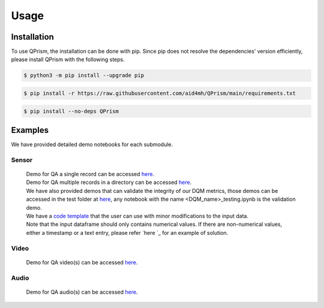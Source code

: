 Usage
=====

.. _install:

Installation
------------

To use QPrism, the installation can be done with pip.
Since pip does not resolve the dependencies' version efficiently, please install QPrism with the following steps.

.. code-block:: console

   $ python3 -m pip install --upgrade pip

.. code-block:: console

   $ pip install -r https://raw.githubusercontent.com/aid4mh/QPrism/main/requirements.txt

.. code-block:: console

   $ pip install --no-deps QPrism

Examples
--------

We have provided detailed demo notebooks for each submodule.

Sensor
^^^^^^
   | Demo for QA a single record can be accessed `here <https://github.com/aid4mh/QPrism/blob/main/tests/Sensor/single_record_Demo.ipynb>`_.
   | Demo for QA multiple records in a directory can be accessed `here <https://github.com/aid4mh/QPrism/blob/main/tests/Sensor/multi_record_Demo.ipynb>`_.
   | We have also provided demos that can validate the integrity of our DQM metrics, those demos can be accessed in the test folder at 
     `here <https://github.com/aid4mh/QPrism/blob/main/tests/Sensor/>`_, any notebook with the name <DQM_name>_testing.ipynb is the validation demo.
   | We have a `code template <https://github.com/aid4mh/QPrism/blob/main/tests/Sensor/demo_sensor.py>`_ that the user can use with minor modifications 
     to the input data.
   | Note that the input dataframe should only contains numerical values. If there are non-numerical values, either a timestamp or a text entry,
     please refer `here `_ for an example of solution.
Video
^^^^^
   | Demo for QA video(s) can be accessed `here <https://github.com/aid4mh/QPrism/blob/main/tests/Video/video_demo.ipynb>`_.
Audio
^^^^^
   | Demo for QA audio(s) can be accessed `here <https://github.com/aid4mh/QPrism/blob/main/tests/Audio/audio_demo.ipynb>`_.


